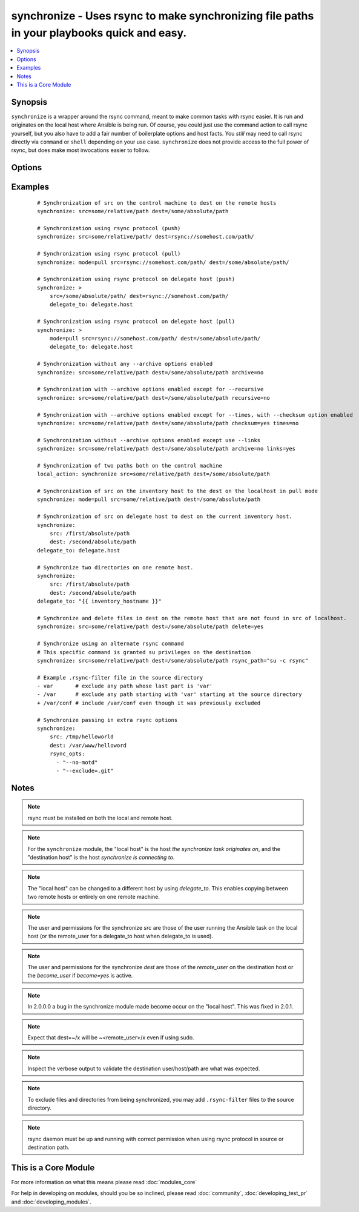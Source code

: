 .. _synchronize:


synchronize - Uses rsync to make synchronizing file paths in your playbooks quick and easy.
+++++++++++++++++++++++++++++++++++++++++++++++++++++++++++++++++++++++++++++++++++++++++++

.. versionadded:: 1.4


.. contents::
   :local:
   :depth: 1


Synopsis
--------

``synchronize`` is a wrapper around the rsync command, meant to make common tasks with rsync easier. It is run and originates on the local host where Ansible is being run. Of course, you could just use the command action to call rsync yourself, but you also have to add a fair number of boilerplate options and host facts. You `still` may need to call rsync directly via ``command`` or ``shell`` depending on your use case. ``synchronize`` does not provide access to the full power of rsync, but does make most invocations easier to follow.




Options
-------

.. raw:: html

    <table border=1 cellpadding=4>
    <tr>
    <th class="head">parameter</th>
    <th class="head">required</th>
    <th class="head">default</th>
    <th class="head">choices</th>
    <th class="head">comments</th>
    </tr>
            <tr>
    <td>archive<br/><div style="font-size: small;"></div></td>
    <td>no</td>
    <td>yes</td>
        <td><ul><li>yes</li><li>no</li></ul></td>
        <td><div>Mirrors the rsync archive flag, enables recursive, links, perms, times, owner, group flags and -D.</div></td></tr>
            <tr>
    <td>checksum<br/><div style="font-size: small;"> (added in 1.6)</div></td>
    <td>no</td>
    <td>no</td>
        <td><ul><li>yes</li><li>no</li></ul></td>
        <td><div>Skip based on checksum, rather than mod-time &amp; size; Note that that "archive" option is still enabled by default - the "checksum" option will not disable it.</div></td></tr>
            <tr>
    <td>compress<br/><div style="font-size: small;"> (added in 1.7)</div></td>
    <td>no</td>
    <td>yes</td>
        <td><ul><li>yes</li><li>no</li></ul></td>
        <td><div>Compress file data during the transfer. In most cases, leave this enabled unless it causes problems.</div></td></tr>
            <tr>
    <td>copy_links<br/><div style="font-size: small;"></div></td>
    <td>no</td>
    <td>no</td>
        <td><ul><li>yes</li><li>no</li></ul></td>
        <td><div>Copy symlinks as the item that they point to (the referent) is copied, rather than the symlink.</div></td></tr>
            <tr>
    <td>delete<br/><div style="font-size: small;"></div></td>
    <td>no</td>
    <td>no</td>
        <td><ul><li>yes</li><li>no</li></ul></td>
        <td><div>Delete files that don't exist (after transfer, not before) in the <code>src</code> path. This option requires <code>recursive=yes</code>.</div></td></tr>
            <tr>
    <td>dest<br/><div style="font-size: small;"></div></td>
    <td>yes</td>
    <td></td>
        <td><ul></ul></td>
        <td><div>Path on the destination host that will be synchronized from the source; The path can be absolute or relative.</div></td></tr>
            <tr>
    <td>dest_port<br/><div style="font-size: small;"> (added in 1.5)</div></td>
    <td>no</td>
    <td>Value of ansible_ssh_port for this host, remote_port config setting, or the value from ssh client configuration if none of those are set</td>
        <td><ul></ul></td>
        <td><div>Port number for ssh on the destination host. Prior to ansible 2.0, the ansible_ssh_port inventory var took precedence over this value.</div></td></tr>
            <tr>
    <td>dirs<br/><div style="font-size: small;"></div></td>
    <td>no</td>
    <td>no</td>
        <td><ul><li>yes</li><li>no</li></ul></td>
        <td><div>Transfer directories without recursing</div></td></tr>
            <tr>
    <td>existing_only<br/><div style="font-size: small;"> (added in 1.5)</div></td>
    <td>no</td>
    <td>no</td>
        <td><ul><li>yes</li><li>no</li></ul></td>
        <td><div>Skip creating new files on receiver.</div></td></tr>
            <tr>
    <td>group<br/><div style="font-size: small;"></div></td>
    <td>no</td>
    <td>the value of the archive option</td>
        <td><ul><li>yes</li><li>no</li></ul></td>
        <td><div>Preserve group</div></td></tr>
            <tr>
    <td>links<br/><div style="font-size: small;"></div></td>
    <td>no</td>
    <td>the value of the archive option</td>
        <td><ul><li>yes</li><li>no</li></ul></td>
        <td><div>Copy symlinks as symlinks.</div></td></tr>
            <tr>
    <td>mode<br/><div style="font-size: small;"></div></td>
    <td>no</td>
    <td>push</td>
        <td><ul><li>push</li><li>pull</li></ul></td>
        <td><div>Specify the direction of the synchronization. In push mode the localhost or delegate is the source; In pull mode the remote host in context is the source.</div></td></tr>
            <tr>
    <td>owner<br/><div style="font-size: small;"></div></td>
    <td>no</td>
    <td>the value of the archive option</td>
        <td><ul><li>yes</li><li>no</li></ul></td>
        <td><div>Preserve owner (super user only)</div></td></tr>
            <tr>
    <td>partial<br/><div style="font-size: small;"> (added in 2.0)</div></td>
    <td>no</td>
    <td></td>
        <td><ul></ul></td>
        <td><div>Tells rsync to keep the partial file which should make a subsequent transfer of the rest of the file much faster.</div></td></tr>
            <tr>
    <td>perms<br/><div style="font-size: small;"></div></td>
    <td>no</td>
    <td>the value of the archive option</td>
        <td><ul><li>yes</li><li>no</li></ul></td>
        <td><div>Preserve permissions.</div></td></tr>
            <tr>
    <td>recursive<br/><div style="font-size: small;"></div></td>
    <td>no</td>
    <td>the value of the archive option</td>
        <td><ul><li>yes</li><li>no</li></ul></td>
        <td><div>Recurse into directories.</div></td></tr>
            <tr>
    <td>rsync_opts<br/><div style="font-size: small;"> (added in 1.6)</div></td>
    <td>no</td>
    <td></td>
        <td><ul></ul></td>
        <td><div>Specify additional rsync options by passing in an array.</div></td></tr>
            <tr>
    <td>rsync_path<br/><div style="font-size: small;"></div></td>
    <td>no</td>
    <td></td>
        <td><ul></ul></td>
        <td><div>Specify the rsync command to run on the remote host. See <code>--rsync-path</code> on the rsync man page.</div></td></tr>
            <tr>
    <td>rsync_timeout<br/><div style="font-size: small;"></div></td>
    <td>no</td>
    <td></td>
        <td><ul></ul></td>
        <td><div>Specify a --timeout for the rsync command in seconds.</div></td></tr>
            <tr>
    <td>set_remote_user<br/><div style="font-size: small;"></div></td>
    <td>no</td>
    <td>True</td>
        <td><ul></ul></td>
        <td><div>put user@ for the remote paths. If you have a custom ssh config to define the remote user for a host that does not match the inventory user, you should set this parameter to "no".</div></td></tr>
            <tr>
    <td>src<br/><div style="font-size: small;"></div></td>
    <td>yes</td>
    <td></td>
        <td><ul></ul></td>
        <td><div>Path on the source host that will be synchronized to the destination; The path can be absolute or relative.</div></td></tr>
            <tr>
    <td>times<br/><div style="font-size: small;"></div></td>
    <td>no</td>
    <td>the value of the archive option</td>
        <td><ul><li>yes</li><li>no</li></ul></td>
        <td><div>Preserve modification times</div></td></tr>
            <tr>
    <td>use_ssh_args<br/><div style="font-size: small;"> (added in 2.0)</div></td>
    <td>no</td>
    <td>no</td>
        <td><ul><li>yes</li><li>no</li></ul></td>
        <td><div>Use the ssh_args specified in ansible.cfg</div></td></tr>
            <tr>
    <td>verify_host<br/><div style="font-size: small;"> (added in 2.0)</div></td>
    <td>no</td>
    <td></td>
        <td><ul></ul></td>
        <td><div>Verify destination host key.</div></td></tr>
        </table>
    </br>



Examples
--------

 ::

    # Synchronization of src on the control machine to dest on the remote hosts
    synchronize: src=some/relative/path dest=/some/absolute/path
    
    # Synchronization using rsync protocol (push)
    synchronize: src=some/relative/path/ dest=rsync://somehost.com/path/
    
    # Synchronization using rsync protocol (pull)
    synchronize: mode=pull src=rsync://somehost.com/path/ dest=/some/absolute/path/
    
    # Synchronization using rsync protocol on delegate host (push)
    synchronize: >
        src=/some/absolute/path/ dest=rsync://somehost.com/path/
        delegate_to: delegate.host
    
    # Synchronization using rsync protocol on delegate host (pull)
    synchronize: >
        mode=pull src=rsync://somehost.com/path/ dest=/some/absolute/path/
        delegate_to: delegate.host
    
    # Synchronization without any --archive options enabled
    synchronize: src=some/relative/path dest=/some/absolute/path archive=no
    
    # Synchronization with --archive options enabled except for --recursive
    synchronize: src=some/relative/path dest=/some/absolute/path recursive=no
    
    # Synchronization with --archive options enabled except for --times, with --checksum option enabled
    synchronize: src=some/relative/path dest=/some/absolute/path checksum=yes times=no
    
    # Synchronization without --archive options enabled except use --links
    synchronize: src=some/relative/path dest=/some/absolute/path archive=no links=yes
    
    # Synchronization of two paths both on the control machine
    local_action: synchronize src=some/relative/path dest=/some/absolute/path
    
    # Synchronization of src on the inventory host to the dest on the localhost in pull mode
    synchronize: mode=pull src=some/relative/path dest=/some/absolute/path
    
    # Synchronization of src on delegate host to dest on the current inventory host.
    synchronize:
        src: /first/absolute/path
        dest: /second/absolute/path
    delegate_to: delegate.host
    
    # Synchronize two directories on one remote host.
    synchronize:
        src: /first/absolute/path
        dest: /second/absolute/path
    delegate_to: "{{ inventory_hostname }}"
    
    # Synchronize and delete files in dest on the remote host that are not found in src of localhost.
    synchronize: src=some/relative/path dest=/some/absolute/path delete=yes
    
    # Synchronize using an alternate rsync command
    # This specific command is granted su privileges on the destination
    synchronize: src=some/relative/path dest=/some/absolute/path rsync_path="su -c rsync"
    
    # Example .rsync-filter file in the source directory
    - var       # exclude any path whose last part is 'var'
    - /var      # exclude any path starting with 'var' starting at the source directory
    + /var/conf # include /var/conf even though it was previously excluded
    
    # Synchronize passing in extra rsync options
    synchronize:
        src: /tmp/helloworld
        dest: /var/www/helloword
        rsync_opts:
          - "--no-motd"
          - "--exclude=.git"


Notes
-----

.. note:: rsync must be installed on both the local and remote host.
.. note:: For the ``synchronize`` module, the "local host" is the host `the synchronize task originates on`, and the "destination host" is the host `synchronize is connecting to`.
.. note:: The "local host" can be changed to a different host by using `delegate_to`.  This enables copying between two remote hosts or entirely on one remote machine.
.. note:: The user and permissions for the synchronize `src` are those of the user running the Ansible task on the local host (or the remote_user for a delegate_to host when delegate_to is used).
.. note:: The user and permissions for the synchronize `dest` are those of the `remote_user` on the destination host or the `become_user` if `become=yes` is active.
.. note:: In 2.0.0.0 a bug in the synchronize module made become occur on the "local host".  This was fixed in 2.0.1.
.. note:: Expect that dest=~/x will be ~<remote_user>/x even if using sudo.
.. note:: Inspect the verbose output to validate the destination user/host/path are what was expected.
.. note:: To exclude files and directories from being synchronized, you may add ``.rsync-filter`` files to the source directory.
.. note:: rsync daemon must be up and running with correct permission when using rsync protocol in source or destination path.


    
This is a Core Module
---------------------

For more information on what this means please read :doc:`modules_core`

    
For help in developing on modules, should you be so inclined, please read :doc:`community`, :doc:`developing_test_pr` and :doc:`developing_modules`.

